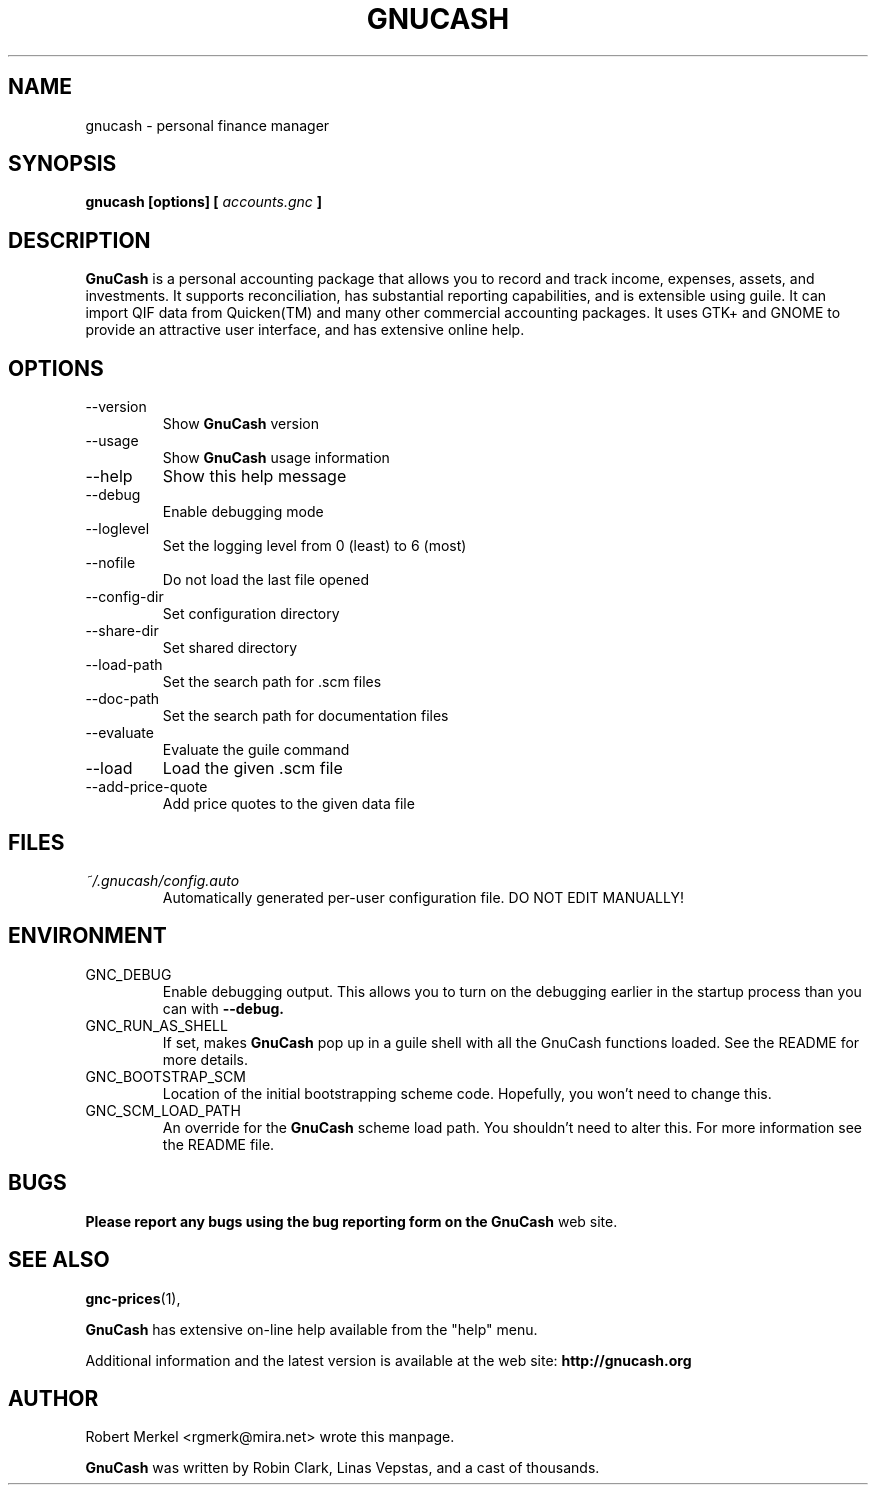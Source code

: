 .\" Written by Robert Merkel (rgmerk@mira.net)
.\" Process this file with
.\" groff -man -Tascii foo.1
.\"
.TH GNUCASH 1 "January 2002" Version "1.6.6"
.SH NAME
gnucash \- personal finance manager
.SH SYNOPSIS
.B gnucash [options] [
.I accounts.gnc
.B ]
.SH DESCRIPTION
.B GnuCash
is a personal accounting package that allows you to record
and track income, expenses, assets, and investments. It supports
reconciliation, has substantial reporting capabilities, and is
extensible using guile. It can import QIF data from Quicken(TM) and
many other commercial accounting packages. It uses GTK+ and GNOME to
provide an attractive user interface, and has extensive online help.

.SH OPTIONS
.IP --version
Show
.B GnuCash
version
.IP --usage
Show
.B GnuCash
usage information
.IP --help
Show this help message
.IP --debug
Enable debugging mode
.IP --loglevel LOGLEVEL
Set the logging level from 0 (least) to 6 (most)
.IP --nofile
Do not load the last file opened
.IP --config-dir CONFIGDIR
Set configuration directory
.IP --share-dir SHAREDIR
Set shared directory
.IP --load-path LOADPATH
Set the search path for .scm files
.IP --doc-path DOCPATH
Set the search path for documentation files
.IP --evaluate
Evaluate the guile command
.IP --load FILE
Load the given .scm file
.IP --add-price-quote FILE
Add price quotes to the given data file
.SH FILES
.I ~/.gnucash/config.auto
.RS
Automatically generated per-user configuration file.  DO NOT EDIT
MANUALLY!
.SH ENVIRONMENT
.IP GNC_DEBUG
Enable debugging output.  This allows you to turn on the debugging
earlier in the startup process than you can with
.B --debug.
.IP GNC_RUN_AS_SHELL
If set, makes
.B GnuCash
pop up in a guile shell with all the GnuCash functions loaded. See
the README for more details.
.IP GNC_BOOTSTRAP_SCM
Location of the initial bootstrapping scheme code.  Hopefully, you
won't need to change this.
.IP GNC_SCM_LOAD_PATH
An override for the
.B GnuCash
scheme load path. You shouldn't need to alter this.  For more
information see the README file.
.SH BUGS
.B Please report any bugs using the bug reporting form on the
.B GnuCash
web site.

.SH "SEE ALSO"
.BR gnc-prices (1),

.B GnuCash
has extensive on-line help available from the "help" menu.

Additional information and the latest version is available
at the web site:
.B http://gnucash.org

.SH AUTHOR
Robert Merkel <rgmerk@mira.net> wrote this manpage.  

.B GnuCash
was written by Robin Clark, Linas Vepstas, and a cast of thousands.
